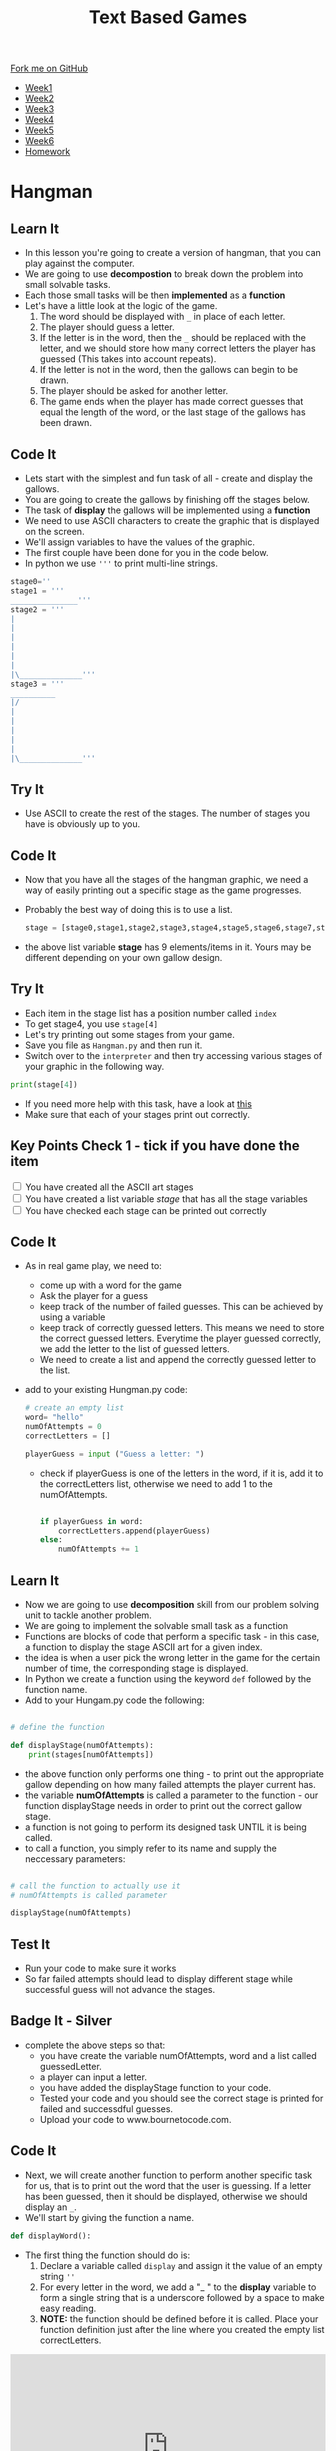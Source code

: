 #+STARTUP:indent
#+HTML_HEAD: <link rel="stylesheet" type="text/css" href="css/styles.css"/>
#+HTML_HEAD_EXTRA: <link href='http://fonts.googleapis.com/css?family=Ubuntu+Mono|Ubuntu' rel='stylesheet' type='text/css'>
#+HTML_HEAD_EXTRA: <script src="http://ajax.googleapis.com/ajax/libs/jquery/1.9.1/jquery.min.js" type="text/javascript"></script>
#+HTML_HEAD_EXTRA: <script src="js/navbar.js" type="text/javascript"></script>
#+OPTIONS: f:nil author:nil num:1 creator:nil timestamp:nil toc:nil

#+TITLE: Text Based Games
#+AUTHOR: X Ellis

#+BEGIN_HTML
  <div class="github-fork-ribbon-wrapper left">
    <div class="github-fork-ribbon">
      <a href="https://github.com/MarcScott/8-CS-TextGames">Fork me on GitHub</a>
    </div>
  </div>
<div id="stickyribbon">
    <ul>
      <li><a href="1_Lesson.html">Week1</a></li>
      <li><a href="2_Lesson.html">Week2</a></li>
      <li><a href="3_Lesson.html">Week3</a></li>
      <li><a href="4_Lesson.html">Week4</a></li>
      <li><a href="5_Lesson.html">Week5</a></li>
      <li><a href="6_Lesson.html">Week6</a></li>
      <li><a href="homework.html">Homework</a></li>

    </ul>
  </div>
#+END_HTML
* COMMENT Use as a template
:PROPERTIES:
:HTML_CONTAINER_CLASS: activity
:END:
** Learn It
:PROPERTIES:
:HTML_CONTAINER_CLASS: learn
:END:

** Research It
:PROPERTIES:
:HTML_CONTAINER_CLASS: research
:END:

** Design It
:PROPERTIES:
:HTML_CONTAINER_CLASS: design
:END:

** Build It
:PROPERTIES:
:HTML_CONTAINER_CLASS: build
:END:

** Test It
:PROPERTIES:
:HTML_CONTAINER_CLASS: test
:END:

** Run It
:PROPERTIES:
:HTML_CONTAINER_CLASS: run
:END:

** Document It
:PROPERTIES:
:HTML_CONTAINER_CLASS: document
:END:

** Code It
:PROPERTIES:
:HTML_CONTAINER_CLASS: code
:END:

** Program It
:PROPERTIES:
:HTML_CONTAINER_CLASS: program
:END:

** Try It
:PROPERTIES:
:HTML_CONTAINER_CLASS: try
:END:

** Badge It
:PROPERTIES:
:HTML_CONTAINER_CLASS: badge
:END:

** Save It
:PROPERTIES:
:HTML_CONTAINER_CLASS: save
:END:

* Hangman
:PROPERTIES:
:HTML_CONTAINER_CLASS: activity
:END:
** Learn It
:PROPERTIES:
:HTML_CONTAINER_CLASS: learn
:END:

- In this lesson you're going to create a version of hangman, that you can play against the computer.
- We are going to use *decompostion* to break down the problem into small solvable tasks.
- Each those small tasks will be then *implemented* as a *function*
- Let's have a little look at the logic of the game.
  1. The word should be displayed with =_= in place of each letter.
  2. The player should guess a letter.
  3. If the letter is in the word, then the =_= should be replaced with the letter, and we should store how many correct letters the player has guessed (This takes into account repeats).
  5. If the letter is not in the word, then the gallows can begin to be drawn.
  6. The player should be asked for another letter.
  7. The game ends when the player has made correct guesses that equal the length of the word, or the last stage of the gallows has been drawn.
** Code It
:PROPERTIES:
:HTML_CONTAINER_CLASS: code
:END:
- Lets start with the simplest and fun task of all - create and display the gallows.
- You are going to create the gallows by finishing off the stages below.
- The task of *display* the gallows will be implemented using a *function*
- We need to use ASCII characters to create the graphic that is displayed on the screen.
- We'll assign variables to have the values of the graphic.
- The first couple have been done for you in the code below.
- In python we use ='''= to print multi-line strings.
#+begin_src python
stage0=''
stage1 = '''
_______________'''
stage2 = '''
|
|
|
|
|
|
|\______________'''
stage3 = '''
__________
|/
|
|
|
|
|
|\______________'''
#+end_src
** Try It
:PROPERTIES:
:HTML_CONTAINER_CLASS: try
:END:
- Use ASCII to create the rest of the stages. The number of stages you have is obviously up to you.
** Code It
:PROPERTIES:
:HTML_CONTAINER_CLASS: code
:END:
- Now that you have all the stages of the hangman graphic, we need a way of easily printing out a specific stage as the game progresses.
- Probably the best way of doing this is to use a list.
  #+begin_src python
stage = [stage0,stage1,stage2,stage3,stage4,stage5,stage6,stage7,stage8]
  #+end_src
- the above list variable *stage* has 9 elements/items in it. Yours may be different depending on your own gallow design.
** Try It
:PROPERTIES:
:HTML_CONTAINER_CLASS: try
:END:
- Each item in the stage list has a position number called =index=
- To get stage4, you use =stage[4]=
- Let's try printing out some stages from your game.
- Save you file as =Hangman.py= and then run it.
- Switch over to the =interpreter= and then try accessing various stages of your graphic in the following way.
#+begin_src python
print(stage[4])
#+end_src
- If you need more help with this task, have a look at [[https://www.bournetocode.com/projects/CS-PythonKeySkills/pages/1_Part.html#sec-1-4][this]]
- Make sure that each of your stages print out correctly.

** Key Points Check 1 - tick if you have done the item
:PROPERTIES:
:HTML_CONTAINER_CLASS: key
:END: 
#+BEGIN_HTML html
<div class='checkItem'>
<input type='checkbox'> You have created all the ASCII art stages<br>
<input type='checkbox' > You have created a list variable <em>stage</em> that has all the stage variables<br>
<input type='checkbox' > You have checked each stage can be printed out correctly<br>
</div>
#+END_HTML
** Code It
:PROPERTIES:
:HTML_CONTAINER_CLASS: code
:END:
- As in real game play, we need to:
  - come up with a word for the game
  - Ask the player for a guess
  - keep track of the number of failed guesses. This can be achieved by using a variable
  - keep track of correctly guessed letters.  This means we need to store the correct guessed letters. Everytime the player guessed correctly, we add the letter to the list of guessed letters.
  - We need to create a list and append the correctly guessed letter to the list.
- add to your existing Hungman.py code:
  
   #+begin_src python
    # create an empty list
    word= "hello"
    numOfAttempts = 0
    correctLetters = []
    
    playerGuess = input ("Guess a letter: ")
   #+end_src
  - check if playerGuess is one of the letters in the word, if it is, add it to the correctLetters list, otherwise we need to add 1 to the numOfAttempts.
    #+begin_src python

   if playerGuess in word:
       correctLetters.append(playerGuess)
   else:
       numOfAttempts += 1
    #+end_src
** Learn It
:PROPERTIES:
:HTML_CONTAINER_CLASS: learn
:END:
- Now we are going to use *decomposition* skill from our problem solving unit to tackle another problem.
- We are going to implement the solvable small task as a function
- Functions are blocks of code that perform a specific task - in this case, a function to display the stage ASCII art for a given index.
- the idea is when a user pick the wrong letter in the game for the certain number of time, the corresponding stage is displayed.
- In Python we create a function using the keyword =def= followed by the function name.
- Add to your Hungam.py code the following:
#+begin_src python

# define the function

def displayStage(numOfAttempts):
    print(stages[numOfAttempts])
#+end_src
- the above function only performs one thing - to print out the appropriate gallow depending on how many failed attempts the player current has.
- the variable *numOfAttempts* is called a parameter to the function - our function displayStage needs in order to print out the correct gallow stage.
- a function is not going to perform its designed task UNTIL it is being called.
- to call a function, you simply refer to its name and supply the neccessary parameters:
#+begin_src python

# call the function to actually use it
# numOfAttempts is called parameter

displayStage(numOfAttempts)
#+end_src
** Test It
:PROPERTIES:
:HTML_CONTAINER_CLASS: test
:END:
- Run your code to make sure it works
- So far failed attempts should lead to display different stage while successful guess will not advance the stages.
** Badge It - Silver
:PROPERTIES:
:HTML_CONTAINER_CLASS: silver
:END:
- complete the above steps so that:
  - you have create the variable numOfAttempts, word and a list called guessedLetter.
  - a player can input a letter.
  - you have added the displayStage function to your code.
  - Tested your code and you should see the correct stage is printed for failed and successdful guesses.
  - Upload your code to www.bournetocode.com.

** Code It
:PROPERTIES:
:HTML_CONTAINER_CLASS: code
:END:
- Next, we will create another function to perform another specific task for us, that is to print out the word that the user is guessing. If a letter has been guessed, then it should be displayed, otherwise we should display an =_=.
- We'll start by giving the function a name.
#+begin_src python
def displayWord():
#+end_src
- The first thing the function should do is:
  1. Declare a variable called =display= and assign it the value of an empty string =''=
  2. For every letter in the word, we add a "_ " to the *display* variable to form a single string that is a underscore followed by a space to make easy reading.
  3. **NOTE:** the function should be defined before it is called. Place your function definition just after the line where you created the empty list correctLetters.
#+BEGIN_HTML

<iframe src="https://trinket.io/embed/python/9a2bff2d03" width="100%" height="300" frameborder="0" marginwidth="0" marginheight="0" allowfullscreen></iframe>

#+END_HTML

** Test It
:PROPERTIES:
:HTML_CONTAINER_CLASS: test
:END:
- Add the above code to your Hungman.py
- Run your program and check your code works.
- You should see 5 =_ = characters printed.
** Key Points Check 2 - tick if you have done the item
:PROPERTIES:
:HTML_CONTAINER_CLASS: key
:END: 
#+BEGIN_HTML html
<div class='checkItem'>
<input type='checkbox'> You have passed the key points check 1<br>
<input type='checkbox' > You have a function called <em>displayStage</em> and you have tested it works<br>
<input type='checkbox' > You have another function called <em>displayWord</em> and you have tested it works<br>
</div>
#+END_HTML


** Code It
:PROPERTIES:
:HTML_CONTAINER_CLASS: code
:END:
- The next step is to make the function * displayWord* more intelligent.
  - it will check if each letter in the word is in the correctLetters list
  - if it is, it will add it to the display string, else it will add a "_ "
#+begin_src python
def displayWord():
  display = ""
  
  for letter in word:
    if letter not in correctLetters:
      display += "- "
    else: 
       display += letter
    
  print(display)
    
#+end_src
- Save your updated file
** Key Points Check 3 - tick if you have done the item
:PROPERTIES:
:HTML_CONTAINER_CLASS: key
:END: 
#+BEGIN_HTML html
<div class='checkItem'>
<input type='checkbox'> You have passed the key points check 1 and 2<br>
<input type='checkbox' > You have updated your displayWord function as instructed above<br>
<input type='checkbox' > Your code structured in the following order<br>
</div>
#+END_HTML

- variables and lists are defined at the start
- followed by the two functions definitions
- followed by playerGuess input
- then, the if statement for checking if the playerGuess is in the word
- followed by the two function calls to the displayWord and displayStage
** Badge It - Gold
:PROPERTIES:
:HTML_CONTAINER_CLASS: gold
:END:
- Once you have finished the above code and tested it works, upload your work and upload your code to www.bournetocode.com
** Learn It
:PROPERTIES:
:HTML_CONTAINER_CLASS: learn
:END:

** Badge It - Platinum
:PROPERTIES:
:HTML_CONTAINER_CLASS: platinum
:END:      
- Our game so far only allows player to have one go.
- We need to keep asking the player to guess until:
  1. Either the player has guessed all letters before the final stage, 
  2. Or, the numOfGuesses has reached the maximum number of stages you have. 
- We are going to use a Boolean variable =gameOn= to indicate if we need to ask the player for more guesses or not.
- Use a while loop to keep asking the player to guess if gameOn is True

- The basic concept will be:
  1. If the length of the word being guessed is equal to the value of =correctLetters= then we can print out the current stage, and a message that the player has won, and finally change the =gameOn= variable to False.
  2. If the =numOfAttempts= is equal to 8 (or whatever the final stage you have, then we should print out the current stage, send a message that the player has lost, and then set =gameOn= to false.
- Try to improve your game so the above logic will be implemented
- When you have done and tested your function worked, upload your code to www.bournetocode.com.

